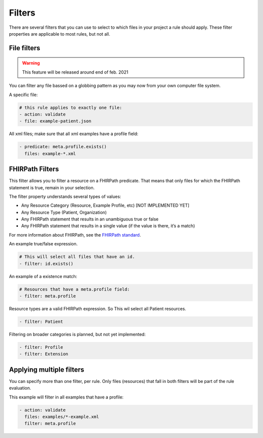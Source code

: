 Filters
=======

There are several filters that you can use to select to which files in
your project a rule should apply. These filter properties are applicable
to most rules, but not all.

File filters
------------

.. warning::

   This feature will be released around end of feb. 2021

You can filter any file bassed on a globbing pattern as you may now from
your own computer file system.

A specific file:

.. code-block:: yaml

   # this rule applies to exactly one file:
   - action: validate
   - file: example-patient.json

All xml files; make sure that all xml examples have a profile field:

.. code-block:: yaml

   - predicate: meta.profile.exists()
     files: example-*.xml

FHIRPath Filters
----------------

This filter allows you to filter a resource on a FHIRPath predicate.
That means that only files for which the FHIRPath statement is true,
remain in your selection.

The filter property understands several types of values:

- Any Resource Category (Resource, Example Profile, etc) [NOT IMPLEMENTED YET]
- Any Resource Type (Patient, Organization)
- Any FHIRPath statement that results in an unambiguous true or false
- Any FHIRPath statement that results in a single value (if the value is there, it’s a match)

For more information about FHIRPath, see the `FHIRPath standard`_.

An example true/false expression.

.. code-block:: yaml

   # This will select all files that have an id.
   - filter: id.exists()

An example of a existence match:

.. code-block:: yaml

   # Resources that have a meta.profile field:
   - filter: meta.profile

Resource types are a valid FHIRPath expression. So This wil select all
Patient resources.

.. code-block:: yaml

   - filter: Patient

Filtering on broader categories is planned, but not yet implemented:

.. code-block:: yaml

   - filter: Profile 
   - filter: Extension

Applying multiple filters
-------------------------

You can specify more than one filter, per rule. Only files (resources)
that fall in both filters will be part of the rule evaluation.

This example will filter in all examples that have a profile:

.. code-block:: yaml

   - action: validate
     files: examples/*-example.xml
     filter: meta.profile

.. _FHIRPath standard: http://hl7.org/FHIRPath/